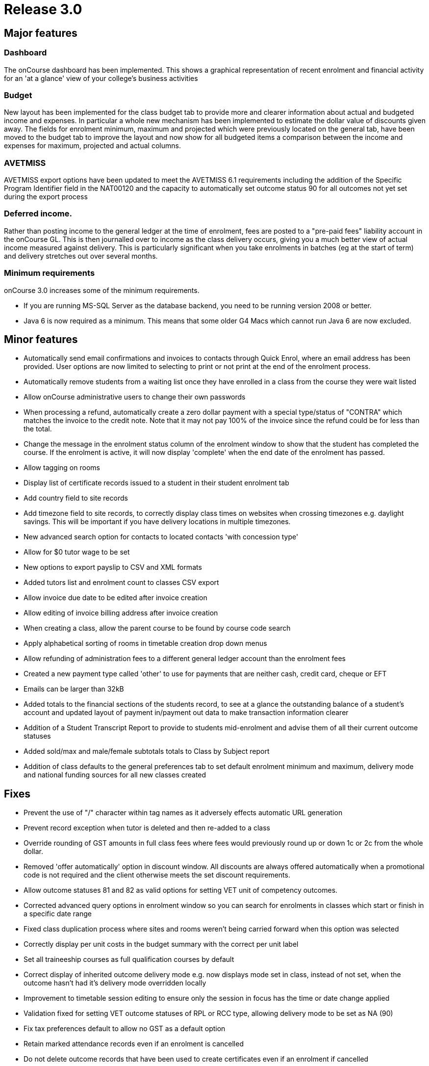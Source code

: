 = Release 3.0



== Major features

=== Dashboard

The onCourse dashboard has been implemented. This shows a graphical
representation of recent enrolment and financial activity for an 'at a
glance' view of your college's business activities

=== Budget

New layout has been implemented for the class budget tab to provide more
and clearer information about actual and budgeted income and expenses.
In particular a whole new mechanism has been implemented to estimate the
dollar value of discounts given away. The fields for enrolment minimum,
maximum and projected which were previously located on the general tab,
have been moved to the budget tab to improve the layout and now show for
all budgeted items a comparison between the income and expenses for
maximum, projected and actual columns.

=== AVETMISS

AVETMISS export options have been updated to meet the AVETMISS 6.1
requirements including the addition of the Specific Program Identifier
field in the NAT00120 and the capacity to automatically set outcome
status 90 for all outcomes not yet set during the export process

=== Deferred income.

Rather than posting income to the general ledger at the time of
enrolment, fees are posted to a "pre-paid fees" liability account in the
onCourse GL. This is then journalled over to income as the class
delivery occurs, giving you a much better view of actual income measured
against delivery. This is particularly significant when you take
enrolments in batches (eg at the start of term) and delivery stretches
out over several months.

=== Minimum requirements

onCourse 3.0 increases some of the minimum requirements.

* If you are running MS-SQL Server as the database backend, you need to
be running version 2008 or better.
* Java 6 is now required as a minimum. This means that some older G4
Macs which cannot run Java 6 are now excluded.

== Minor features

* Automatically send email confirmations and invoices to contacts
through Quick Enrol, where an email address has been provided. User
options are now limited to selecting to print or not print at the end of
the enrolment process.
* Automatically remove students from a waiting list once they have
enrolled in a class from the course they were wait listed
* Allow onCourse administrative users to change their own passwords
* When processing a refund, automatically create a zero dollar payment
with a special type/status of "CONTRA" which matches the invoice to the
credit note. Note that it may not pay 100% of the invoice since the
refund could be for less than the total.
* Change the message in the enrolment status column of the enrolment
window to show that the student has completed the course. If the
enrolment is active, it will now display 'complete' when the end date of
the enrolment has passed.
* Allow tagging on rooms
* Display list of certificate records issued to a student in their
student enrolment tab
* Add country field to site records
* Add timezone field to site records, to correctly display class times
on websites when crossing timezones e.g. daylight savings. This will be
important if you have delivery locations in multiple timezones.
* New advanced search option for contacts to located contacts 'with
concession type'
* Allow for $0 tutor wage to be set
* New options to export payslip to CSV and XML formats
* Added tutors list and enrolment count to classes CSV export
* Allow invoice due date to be edited after invoice creation
* Allow editing of invoice billing address after invoice creation
* When creating a class, allow the parent course to be found by course
code search
* Apply alphabetical sorting of rooms in timetable creation drop down
menus
* Allow refunding of administration fees to a different general ledger
account than the enrolment fees
* Created a new payment type called 'other' to use for payments that are
neither cash, credit card, cheque or EFT
* Emails can be larger than 32kB
* Added totals to the financial sections of the students record, to see
at a glance the outstanding balance of a student's account and updated
layout of payment in/payment out data to make transaction information
clearer
* Addition of a Student Transcript Report to provide to students
mid-enrolment and advise them of all their current outcome statuses
* Added sold/max and male/female subtotals totals to Class by Subject
report
* Addition of class defaults to the general preferences tab to set
default enrolment minimum and maximum, delivery mode and national
funding sources for all new classes created

== Fixes

* Prevent the use of "/" character within tag names as it adversely
effects automatic URL generation
* Prevent record exception when tutor is deleted and then re-added to a
class
* Override rounding of GST amounts in full class fees where fees would
previously round up or down 1c or 2c from the whole dollar.
* Removed 'offer automatically' option in discount window. All discounts
are always offered automatically when a promotional code is not required
and the client otherwise meets the set discount requirements.
* Allow outcome statuses 81 and 82 as valid options for setting VET unit
of competency outcomes.
* Corrected advanced query options in enrolment window so you can search
for enrolments in classes which start or finish in a specific date range
* Fixed class duplication process where sites and rooms weren't being
carried forward when this option was selected
* Correctly display per unit costs in the budget summary with the
correct per unit label
* Set all traineeship courses as full qualification courses by default
* Correct display of inherited outcome delivery mode e.g. now displays
mode set in class, instead of not set, when the outcome hasn't had it's
delivery mode overridden locally
* Improvement to timetable session editing to ensure only the session in
focus has the time or date change applied
* Validation fixed for setting VET outcome statuses of RPL or RCC type,
allowing delivery mode to be set as NA (90)
* Fix tax preferences default to allow no GST as a default option
* Retain marked attendance records even if an enrolment is cancelled
* Do not delete outcome records that have been used to create
certificates even if an enrolment if cancelled
* Accurate tag search results when searching across records with
multiple tag types
* Recognition of more attachment types, allowing files to be later
exported out of onCourse
* Prevent auto export of outcome 81 for outcomes where units were added
to the student record post enrolment
* Changed the label in enrolment record from Fee Paid to Fee Charged to
clarify that the payer has been invoiced this amount for the enrolment,
but may not have paid for the enrolment in full
* Improve processing speed and efficiency for running exports.
Efficiency gain shows that exporting 1000 records now reduced down to 1
to 2 minutes, improvement aids the export of larger data sets
